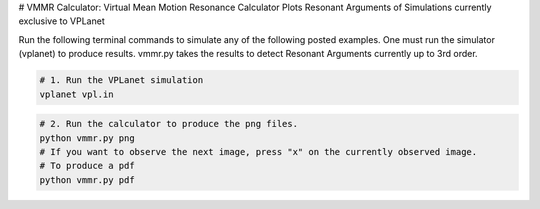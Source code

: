 # VMMR Calculator: Virtual Mean Motion Resonance Calculator
Plots Resonant Arguments of Simulations currently exclusive to VPLanet

Run the following terminal commands to simulate any of the following posted examples.
One must run the simulator (vplanet) to produce results.
vmmr.py takes the results to detect Resonant Arguments currently up to 3rd order.

.. code-block:: bash

    # 1. Run the VPLanet simulation
    vplanet vpl.in


.. code-block:: bash

    # 2. Run the calculator to produce the png files.
    python vmmr.py png
    # If you want to observe the next image, press "x" on the currently observed image.
    # To produce a pdf
    python vmmr.py pdf